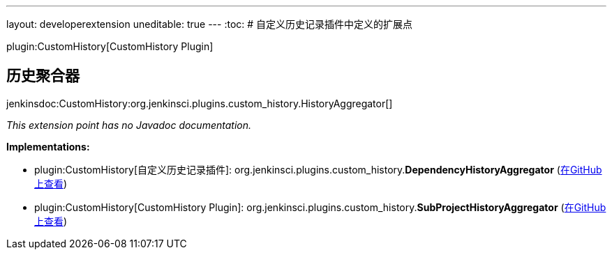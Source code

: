 ---
layout: developerextension
uneditable: true
---
:toc:
# 自定义历史记录插件中定义的扩展点

plugin:CustomHistory[CustomHistory Plugin]

## 历史聚合器
+jenkinsdoc:CustomHistory:org.jenkinsci.plugins.custom_history.HistoryAggregator[]+

_This extension point has no Javadoc documentation._

**Implementations:**

* plugin:CustomHistory[自定义历史记录插件]: org.+++<wbr/>+++jenkinsci.+++<wbr/>+++plugins.+++<wbr/>+++custom_history.+++<wbr/>+++**DependencyHistoryAggregator** (link:https://github.com/jenkinsci/custom-history-plugin/search?q=DependencyHistoryAggregator&type=Code[在GitHub上查看])
* plugin:CustomHistory[CustomHistory Plugin]: org.+++<wbr/>+++jenkinsci.+++<wbr/>+++plugins.+++<wbr/>+++custom_history.+++<wbr/>+++**SubProjectHistoryAggregator** (link:https://github.com/jenkinsci/custom-history-plugin/search?q=SubProjectHistoryAggregator&type=Code[在GitHub上查看])

